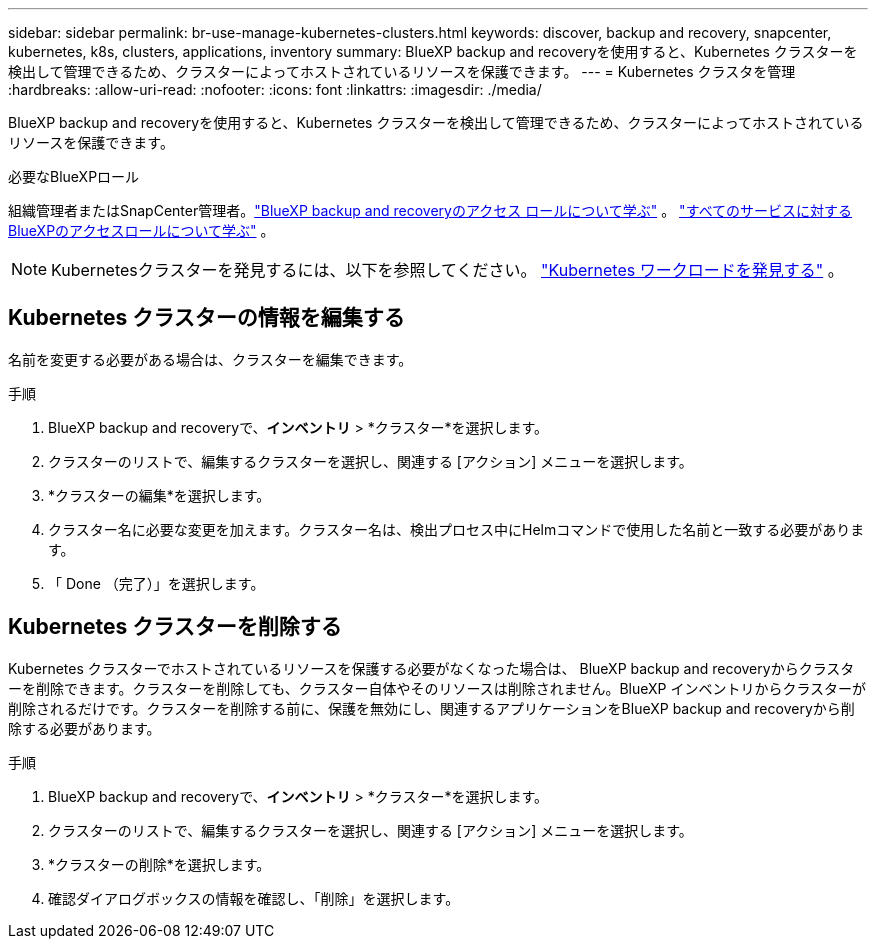 ---
sidebar: sidebar 
permalink: br-use-manage-kubernetes-clusters.html 
keywords: discover, backup and recovery, snapcenter, kubernetes, k8s, clusters, applications, inventory 
summary: BlueXP backup and recoveryを使用すると、Kubernetes クラスターを検出して管理できるため、クラスターによってホストされているリソースを保護できます。 
---
= Kubernetes クラスタを管理
:hardbreaks:
:allow-uri-read: 
:nofooter: 
:icons: font
:linkattrs: 
:imagesdir: ./media/


[role="lead"]
BlueXP backup and recoveryを使用すると、Kubernetes クラスターを検出して管理できるため、クラスターによってホストされているリソースを保護できます。

.必要なBlueXPロール
組織管理者またはSnapCenter管理者。link:reference-roles.html["BlueXP backup and recoveryのアクセス ロールについて学ぶ"] 。  https://docs.netapp.com/us-en/bluexp-setup-admin/reference-iam-predefined-roles.html["すべてのサービスに対するBlueXPのアクセスロールについて学ぶ"^] 。


NOTE: Kubernetesクラスターを発見するには、以下を参照してください。 link:br-start-discover.html["Kubernetes ワークロードを発見する"] 。



== Kubernetes クラスターの情報を編集する

名前を変更する必要がある場合は、クラスターを編集できます。

.手順
. BlueXP backup and recoveryで、*インベントリ* > *クラスター*を選択します。
. クラスターのリストで、編集するクラスターを選択し、関連する [アクション] メニューを選択します。
. *クラスターの編集*を選択します。
. クラスター名に必要な変更を加えます。クラスター名は、検出プロセス中にHelmコマンドで使用した名前と一致する必要があります。
. 「 Done （完了）」を選択します。




== Kubernetes クラスターを削除する

Kubernetes クラスターでホストされているリソースを保護する必要がなくなった場合は、 BlueXP backup and recoveryからクラスターを削除できます。クラスターを削除しても、クラスター自体やそのリソースは削除されません。BlueXP インベントリからクラスターが削除されるだけです。クラスターを削除する前に、保護を無効にし、関連するアプリケーションをBlueXP backup and recoveryから削除する必要があります。

.手順
. BlueXP backup and recoveryで、*インベントリ* > *クラスター*を選択します。
. クラスターのリストで、編集するクラスターを選択し、関連する [アクション] メニューを選択します。
. *クラスターの削除*を選択します。
. 確認ダイアログボックスの情報を確認し、「削除」を選択します。


